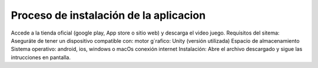 Proceso de instalación de la aplicacion 
============
Accede a la tienda oficial (google play, App store o sitio web) y descarga el video juego.
Requisitos del sitema: Aseguráte de tener un dispositivo compatible con: 
motor g´rafico: Unity (versión utilizada)
Espacio de almacenamiento
Sistema operativo: android, ios, windows o macOs
conexión internet
Instalación: Abre el archivo descargado y sigue las intrucciones en pantalla.
